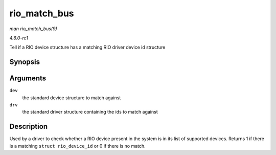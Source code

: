 
.. _API-rio-match-bus:

=============
rio_match_bus
=============

*man rio_match_bus(9)*

*4.6.0-rc1*

Tell if a RIO device structure has a matching RIO driver device id structure


Synopsis
========

.. c:function:: int rio_match_bus( struct device * dev, struct device_driver * drv )

Arguments
=========

``dev``
    the standard device structure to match against

``drv``
    the standard driver structure containing the ids to match against


Description
===========

Used by a driver to check whether a RIO device present in the system is in its list of supported devices. Returns 1 if there is a matching ``struct rio_device_id`` or 0 if there is
no match.
